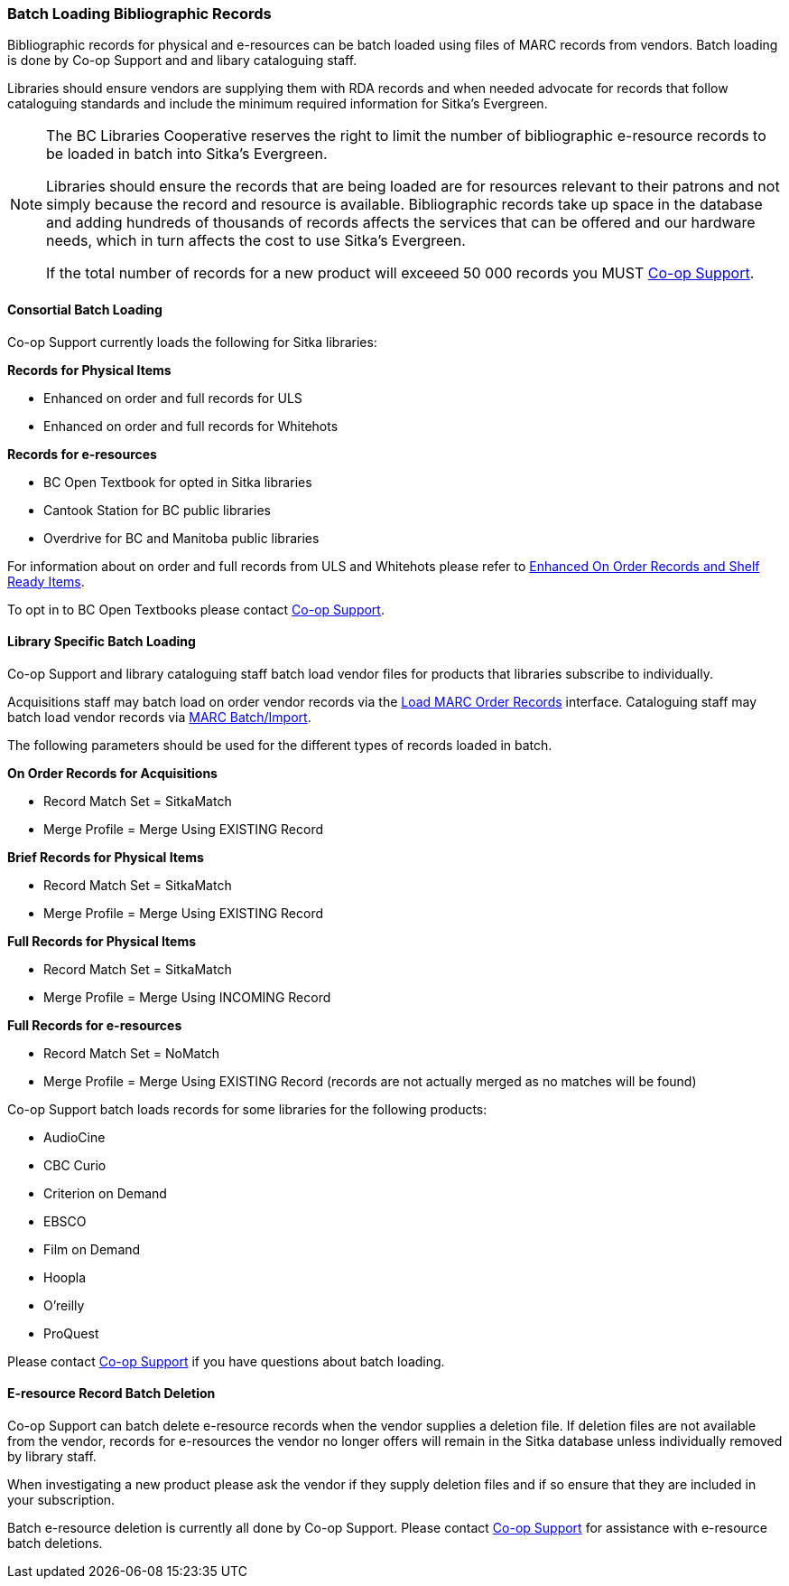 Batch Loading Bibliographic Records
~~~~~~~~~~~~~~~~~~~~~~~~~~~~~~~~~~~

Bibliographic records for physical and e-resources can be batch loaded using 
files of MARC records from vendors.  Batch loading is done by Co-op Support and 
and libary cataloguing staff.

Libraries should ensure vendors are supplying them with RDA records and when 
needed advocate for records that follow cataloguing standards and include the minimum
required information for Sitka's Evergreen.

[NOTE]
======
The BC Libraries Cooperative reserves the right to limit the number of bibliographic
e-resource records to be loaded in batch into Sitka's Evergreen.  

Libraries should ensure the records that are being loaded are for resources relevant to their 
patrons and not simply because the record and resource is available.  Bibliographic records
take up space in the database and adding hundreds of thousands of records affects 
the services that can be offered and our hardware needs, which in turn affects the cost to 
use Sitka's Evergreen. 

If the total number of records for a new product will exceeed 50 000 records you MUST
https://bc.libraries.coop/support/[Co-op Support].
======

Consortial Batch Loading
^^^^^^^^^^^^^^^^^^^^^^^^

Co-op Support currently loads the following for Sitka libraries:

*Records for Physical Items*

* Enhanced on order and full records for ULS
* Enhanced on order and full records for Whitehots

*Records for e-resources*

* BC Open Textbook for opted in Sitka libraries
* Cantook Station for BC public libraries
* Overdrive for BC and Manitoba public libraries

For information about on order and full records from ULS and Whitehots please
refer to 
https://bc.libraries.coop/support/sitka/enhanced-on-order-records-and-shelf-ready-items/[Enhanced
On Order Records and Shelf Ready Items].

To opt in to BC Open Textbooks please contact 
https://bc.libraries.coop/support/[Co-op Support].


Library Specific Batch Loading
^^^^^^^^^^^^^^^^^^^^^^^^^^^^^^

Co-op Support and library cataloguing staff batch load vendor files for products that
libraries subscribe to individually.

Acquisitions staff may batch load on order vendor records via the 
http://docs.libraries.coop/acquisitions/_load_marc_order_records.html[Load MARC Order Records]
interface.  Cataloguing staff may batch load vendor records via 
http://docs.libraries.coop/sitka/_batch_importing_bibliographic_records.html[MARC Batch/Import].

The following parameters should be used for the different types of records loaded in batch.


*On Order Records for Acquisitions*

* Record Match Set = SitkaMatch
* Merge Profile = Merge Using EXISTING Record

*Brief Records for Physical Items*

* Record Match Set = SitkaMatch
* Merge Profile = Merge Using EXISTING Record

*Full Records for Physical Items*

* Record Match Set = SitkaMatch
* Merge Profile = Merge Using INCOMING Record

*Full Records for e-resources*

* Record Match Set = NoMatch
* Merge Profile = Merge Using EXISTING Record (records are not actually merged as no 
matches will be found)


Co-op Support batch loads records for some libraries for the following products:

* AudioCine
* CBC Curio
* Criterion on Demand
* EBSCO
* Film on Demand
* Hoopla
* O'reilly
* ProQuest

Please contact https://bc.libraries.coop/support/[Co-op Support] if you have questions
about batch loading.

E-resource Record Batch Deletion
^^^^^^^^^^^^^^^^^^^^^^^^^^^^^^^^

Co-op Support can batch delete e-resource records when the vendor supplies a deletion file.
If deletion files are not available from the vendor, records for e-resources the vendor 
no longer offers will remain in the Sitka database unless individually removed by 
library staff.

When investigating a new product please ask the vendor if they supply deletion files and 
if so ensure that they are included in your subscription.

Batch e-resource deletion is currently all done by Co-op Support.  Please contact
https://bc.libraries.coop/support/[Co-op Support] for assistance with e-resource
batch deletions.